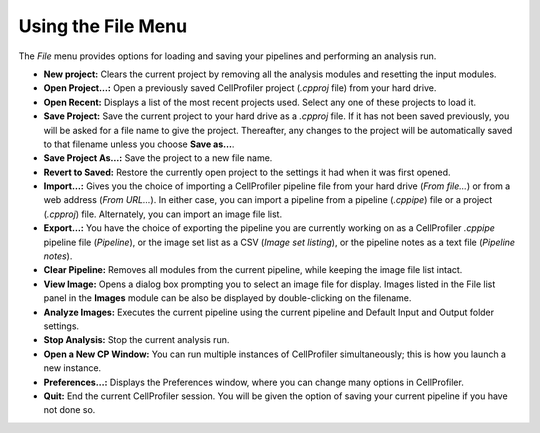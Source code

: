 Using the File Menu
===================

The *File* menu provides options for loading and saving your pipelines
and performing an analysis run.

-  **New project:** Clears the current project by removing all the
   analysis modules and resetting the input modules.
-  **Open Project…:** Open a previously saved CellProfiler project
   (*.cpproj* file) from your hard drive.
-  **Open Recent:** Displays a list of the most recent projects used.
   Select any one of these projects to load it.
-  **Save Project:** Save the current project to your hard drive as a
   *.cpproj* file. If it has not been saved previously, you will be
   asked for a file name to give the project. Thereafter, any changes to
   the project will be automatically saved to that filename unless you
   choose **Save as…**.
-  **Save Project As…:** Save the project to a new file name.
-  **Revert to Saved:** Restore the currently open project to the
   settings it had when it was first opened.
-  **Import…:** Gives you the choice of importing a CellProfiler
   pipeline file from your hard drive (*From file…*) or from a web
   address (*From URL…*). In either case, you can import a pipeline
   from a pipeline (*.cppipe*) file or a project (*.cpproj*) file.
   Alternately, you can import an image file list.
-  **Export…:** You have the choice of exporting the pipeline you are
   currently working on as a CellProfiler *.cppipe* pipeline file
   (*Pipeline*), or the image set list as a CSV (*Image set listing*),
   or the pipeline notes as a text file (*Pipeline notes*).
-  **Clear Pipeline:** Removes all modules from the current pipeline,
   while keeping the image file list intact.
-  **View Image:** Opens a dialog box prompting you to select an image
   file for display. Images listed in the File list panel in the
   **Images** module can be also be displayed by double-clicking on the
   filename.
-  **Analyze Images:** Executes the current pipeline using the current
   pipeline and Default Input and Output folder settings.
-  **Stop Analysis:** Stop the current analysis run.
-  **Open a New CP Window:** You can run multiple instances of
   CellProfiler simultaneously; this is how you launch a new instance.
-  **Preferences…:** Displays the Preferences window, where you can
   change many options in CellProfiler.
-  **Quit:** End the current CellProfiler session. You will be given the
   option of saving your current pipeline if you have not done so.
